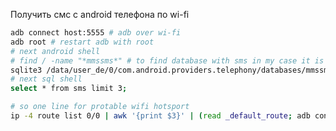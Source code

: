 #+BEGIN_COMMENT
.. title: Получить смс с android телефона
.. slug: poluchit-sms-s-telefona
.. date: 2019-11-02 23:40:11 UTC+03:00
.. tags: android sqlite
.. category: 
.. link: 
.. description: 
.. type: text

#+END_COMMENT

Получить смс с android телефона по wi-fi

#+BEGIN_SRC bash
adb connect host:5555 # adb over wi-fi
adb root # restart adb with root
# next android shell
# find / -name "*mmssms*" # to find database with sms in my case it is /data/user_de/0/com.android.providers.telephony/databases/mmssms.db
sqlite3 /data/user_de/0/com.android.providers.telephony/databases/mmssms.db
# next sql shell
select * from sms limit 3;

# so one line for protable wifi hotsport
ip -4 route list 0/0 | awk '{print $3}' | (read _default_route; adb connect $_default_route:5555) && adb root && adb shell 'sqlite3 /data/user_de/0/com.android.providers.telephony/databases/mmssms.db -batch "select * from sms limit 2";'
#+END_SRC
